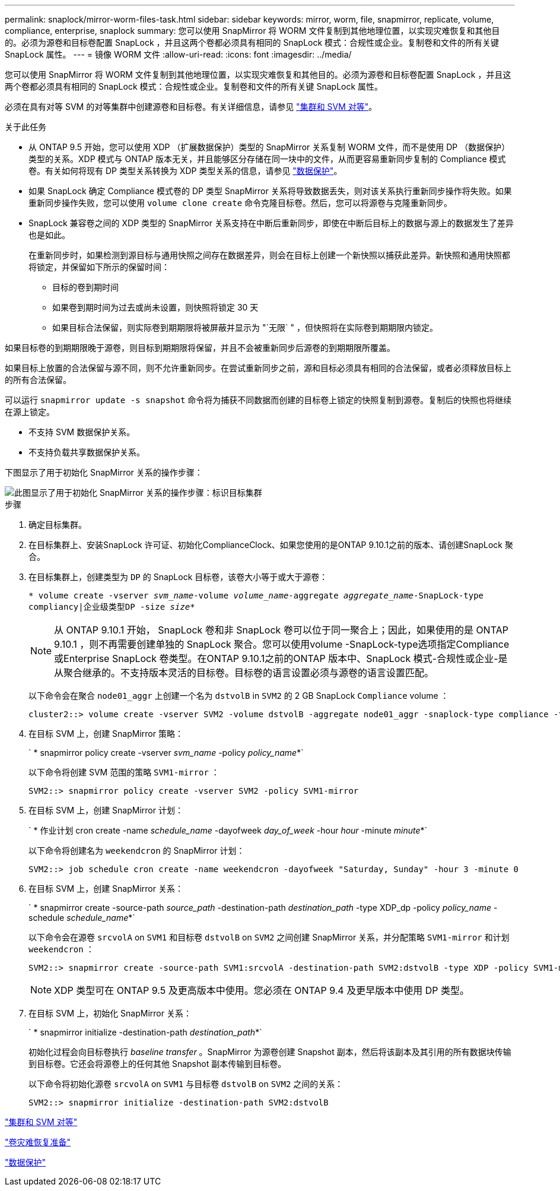 ---
permalink: snaplock/mirror-worm-files-task.html 
sidebar: sidebar 
keywords: mirror, worm, file, snapmirror, replicate, volume, compliance, enterprise, snaplock 
summary: 您可以使用 SnapMirror 将 WORM 文件复制到其他地理位置，以实现灾难恢复和其他目的。必须为源卷和目标卷配置 SnapLock ，并且这两个卷都必须具有相同的 SnapLock 模式：合规性或企业。复制卷和文件的所有关键 SnapLock 属性。 
---
= 镜像 WORM 文件
:allow-uri-read: 
:icons: font
:imagesdir: ../media/


[role="lead"]
您可以使用 SnapMirror 将 WORM 文件复制到其他地理位置，以实现灾难恢复和其他目的。必须为源卷和目标卷配置 SnapLock ，并且这两个卷都必须具有相同的 SnapLock 模式：合规性或企业。复制卷和文件的所有关键 SnapLock 属性。

必须在具有对等 SVM 的对等集群中创建源卷和目标卷。有关详细信息，请参见 https://docs.netapp.com/us-en/ontap-sm-classic/peering/index.html["集群和 SVM 对等"]。

.关于此任务
* 从 ONTAP 9.5 开始，您可以使用 XDP （扩展数据保护）类型的 SnapMirror 关系复制 WORM 文件，而不是使用 DP （数据保护）类型的关系。XDP 模式与 ONTAP 版本无关，并且能够区分存储在同一块中的文件，从而更容易重新同步复制的 Compliance 模式卷。有关如何将现有 DP 类型关系转换为 XDP 类型关系的信息，请参见 link:../data-protection/index.html["数据保护"]。
* 如果 SnapLock 确定 Compliance 模式卷的 DP 类型 SnapMirror 关系将导致数据丢失，则对该关系执行重新同步操作将失败。如果重新同步操作失败，您可以使用 `volume clone create` 命令克隆目标卷。然后，您可以将源卷与克隆重新同步。
* SnapLock 兼容卷之间的 XDP 类型的 SnapMirror 关系支持在中断后重新同步，即使在中断后目标上的数据与源上的数据发生了差异也是如此。
+
在重新同步时，如果检测到源目标与通用快照之间存在数据差异，则会在目标上创建一个新快照以捕获此差异。新快照和通用快照都将锁定，并保留如下所示的保留时间：

+
** 目标的卷到期时间
** 如果卷到期时间为过去或尚未设置，则快照将锁定 30 天
** 如果目标合法保留，则实际卷到期期限将被屏蔽并显示为 "`无限` " ，但快照将在实际卷到期期限内锁定。




如果目标卷的到期期限晚于源卷，则目标到期期限将保留，并且不会被重新同步后源卷的到期期限所覆盖。

如果目标上放置的合法保留与源不同，则不允许重新同步。在尝试重新同步之前，源和目标必须具有相同的合法保留，或者必须释放目标上的所有合法保留。

可以运行 `snapmirror update -s snapshot` 命令将为捕获不同数据而创建的目标卷上锁定的快照复制到源卷。复制后的快照也将继续在源上锁定。

* 不支持 SVM 数据保护关系。
* 不支持负载共享数据保护关系。


下图显示了用于初始化 SnapMirror 关系的操作步骤：

image::../media/snapmirror_steps_clustered.png[此图显示了用于初始化 SnapMirror 关系的操作步骤：标识目标集群,creating a destination volume,creating a SnapMirror relationship between the volumes]

.步骤
. 确定目标集群。
. 在目标集群上、安装SnapLock 许可证、初始化ComplianceClock、如果您使用的是ONTAP 9.10.1之前的版本、请创建SnapLock 聚合。
. 在目标集群上，创建类型为 `DP` 的 SnapLock 目标卷，该卷大小等于或大于源卷：
+
`* volume create -vserver _svm_name_-volume _volume_name_-aggregate _aggregate_name_-SnapLock-type compliancy|企业级类型DP -size _size_*`

+
[NOTE]
====
从 ONTAP 9.10.1 开始， SnapLock 卷和非 SnapLock 卷可以位于同一聚合上；因此，如果使用的是 ONTAP 9.10.1 ，则不再需要创建单独的 SnapLock 聚合。您可以使用volume -SnapLock-type选项指定Compliance或Enterprise SnapLock 卷类型。在ONTAP 9.10.1之前的ONTAP 版本中、SnapLock 模式-合规性或企业-是从聚合继承的。不支持版本灵活的目标卷。目标卷的语言设置必须与源卷的语言设置匹配。

====
+
以下命令会在聚合 `node01_aggr` 上创建一个名为 `dstvolB` in `SVM2` 的 2 GB SnapLock `Compliance` volume ：

+
[listing]
----
cluster2::> volume create -vserver SVM2 -volume dstvolB -aggregate node01_aggr -snaplock-type compliance -type DP -size 2GB
----
. 在目标 SVM 上，创建 SnapMirror 策略：
+
` * snapmirror policy create -vserver _svm_name_ -policy _policy_name_*`

+
以下命令将创建 SVM 范围的策略 `SVM1-mirror` ：

+
[listing]
----
SVM2::> snapmirror policy create -vserver SVM2 -policy SVM1-mirror
----
. 在目标 SVM 上，创建 SnapMirror 计划：
+
` * 作业计划 cron create -name _schedule_name_ -dayofweek _day_of_week_ -hour _hour_ -minute _minute_*`

+
以下命令将创建名为 `weekendcron` 的 SnapMirror 计划：

+
[listing]
----
SVM2::> job schedule cron create -name weekendcron -dayofweek "Saturday, Sunday" -hour 3 -minute 0
----
. 在目标 SVM 上，创建 SnapMirror 关系：
+
` * snapmirror create -source-path _source_path_ -destination-path _destination_path_ -type XDP_dp -policy _policy_name_ -schedule _schedule_name_*`

+
以下命令会在源卷 `srcvolA` on `SVM1` 和目标卷 `dstvolB` on `SVM2` 之间创建 SnapMirror 关系，并分配策略 `SVM1-mirror` 和计划 `weekendcron` ：

+
[listing]
----
SVM2::> snapmirror create -source-path SVM1:srcvolA -destination-path SVM2:dstvolB -type XDP -policy SVM1-mirror -schedule weekendcron
----
+
[NOTE]
====
XDP 类型可在 ONTAP 9.5 及更高版本中使用。您必须在 ONTAP 9.4 及更早版本中使用 DP 类型。

====
. 在目标 SVM 上，初始化 SnapMirror 关系：
+
` * snapmirror initialize -destination-path _destination_path_*`

+
初始化过程会向目标卷执行 _baseline transfer_ 。SnapMirror 为源卷创建 Snapshot 副本，然后将该副本及其引用的所有数据块传输到目标卷。它还会将源卷上的任何其他 Snapshot 副本传输到目标卷。

+
以下命令将初始化源卷 `srcvolA` on `SVM1` 与目标卷 `dstvolB` on `SVM2` 之间的关系：

+
[listing]
----
SVM2::> snapmirror initialize -destination-path SVM2:dstvolB
----


https://docs.netapp.com/us-en/ontap-sm-classic/peering/index.html["集群和 SVM 对等"]

https://docs.netapp.com/us-en/ontap-sm-classic/volume-disaster-prep/index.html["卷灾难恢复准备"]

link:../data-protection/index.html["数据保护"]
